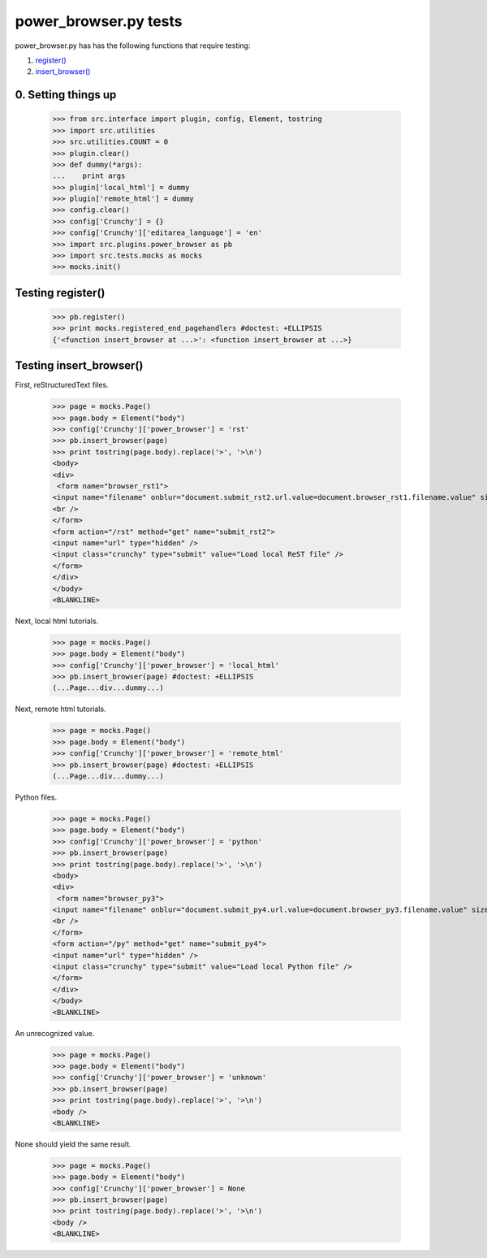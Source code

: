 power_browser.py tests
================================

power_browser.py has has the following functions that require testing:

1. `register()`_
#. `insert_browser()`_


0. Setting things up
--------------------



    >>> from src.interface import plugin, config, Element, tostring
    >>> import src.utilities
    >>> src.utilities.COUNT = 0
    >>> plugin.clear()
    >>> def dummy(*args):
    ...    print args
    >>> plugin['local_html'] = dummy
    >>> plugin['remote_html'] = dummy
    >>> config.clear()
    >>> config['Crunchy'] = {}
    >>> config['Crunchy']['editarea_language'] = 'en'
    >>> import src.plugins.power_browser as pb
    >>> import src.tests.mocks as mocks
    >>> mocks.init()


.. _`register()`:

Testing register()
----------------------

    >>> pb.register()
    >>> print mocks.registered_end_pagehandlers #doctest: +ELLIPSIS
    {'<function insert_browser at ...>': <function insert_browser at ...>}


.. _`insert_browser()`:

Testing insert_browser()
--------------------------

First, reStructuredText files.

    >>> page = mocks.Page()
    >>> page.body = Element("body")
    >>> config['Crunchy']['power_browser'] = 'rst'
    >>> pb.insert_browser(page)
    >>> print tostring(page.body).replace('>', '>\n')
    <body>
    <div>
     <form name="browser_rst1">
    <input name="filename" onblur="document.submit_rst2.url.value=document.browser_rst1.filename.value" size="80" type="file" />
    <br />
    </form>
    <form action="/rst" method="get" name="submit_rst2">
    <input name="url" type="hidden" />
    <input class="crunchy" type="submit" value="Load local ReST file" />
    </form>
    </div>
    </body>
    <BLANKLINE>

Next, local html tutorials.

    >>> page = mocks.Page()
    >>> page.body = Element("body")
    >>> config['Crunchy']['power_browser'] = 'local_html'
    >>> pb.insert_browser(page) #doctest: +ELLIPSIS
    (...Page...div...dummy...)


Next, remote html tutorials.

    >>> page = mocks.Page()
    >>> page.body = Element("body")
    >>> config['Crunchy']['power_browser'] = 'remote_html'
    >>> pb.insert_browser(page) #doctest: +ELLIPSIS
    (...Page...div...dummy...)

Python files.

    >>> page = mocks.Page()
    >>> page.body = Element("body")
    >>> config['Crunchy']['power_browser'] = 'python'
    >>> pb.insert_browser(page)
    >>> print tostring(page.body).replace('>', '>\n')
    <body>
    <div>
     <form name="browser_py3">
    <input name="filename" onblur="document.submit_py4.url.value=document.browser_py3.filename.value" size="80" type="file" />
    <br />
    </form>
    <form action="/py" method="get" name="submit_py4">
    <input name="url" type="hidden" />
    <input class="crunchy" type="submit" value="Load local Python file" />
    </form>
    </div>
    </body>
    <BLANKLINE>

An unrecognized value.

    >>> page = mocks.Page()
    >>> page.body = Element("body")
    >>> config['Crunchy']['power_browser'] = 'unknown'
    >>> pb.insert_browser(page)
    >>> print tostring(page.body).replace('>', '>\n')
    <body />
    <BLANKLINE>

None should yield the same result.

    >>> page = mocks.Page()
    >>> page.body = Element("body")
    >>> config['Crunchy']['power_browser'] = None
    >>> pb.insert_browser(page)
    >>> print tostring(page.body).replace('>', '>\n')
    <body />
    <BLANKLINE>

